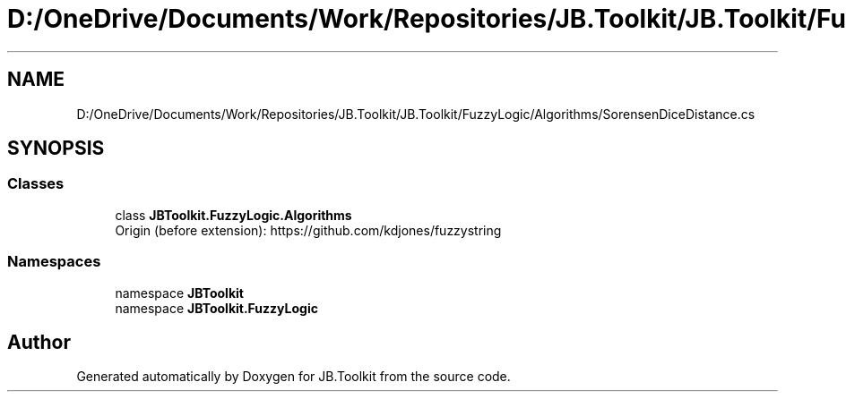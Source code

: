 .TH "D:/OneDrive/Documents/Work/Repositories/JB.Toolkit/JB.Toolkit/FuzzyLogic/Algorithms/SorensenDiceDistance.cs" 3 "Sun Oct 18 2020" "JB.Toolkit" \" -*- nroff -*-
.ad l
.nh
.SH NAME
D:/OneDrive/Documents/Work/Repositories/JB.Toolkit/JB.Toolkit/FuzzyLogic/Algorithms/SorensenDiceDistance.cs
.SH SYNOPSIS
.br
.PP
.SS "Classes"

.in +1c
.ti -1c
.RI "class \fBJBToolkit\&.FuzzyLogic\&.Algorithms\fP"
.br
.RI "Origin (before extension): https://github.com/kdjones/fuzzystring "
.in -1c
.SS "Namespaces"

.in +1c
.ti -1c
.RI "namespace \fBJBToolkit\fP"
.br
.ti -1c
.RI "namespace \fBJBToolkit\&.FuzzyLogic\fP"
.br
.in -1c
.SH "Author"
.PP 
Generated automatically by Doxygen for JB\&.Toolkit from the source code\&.
